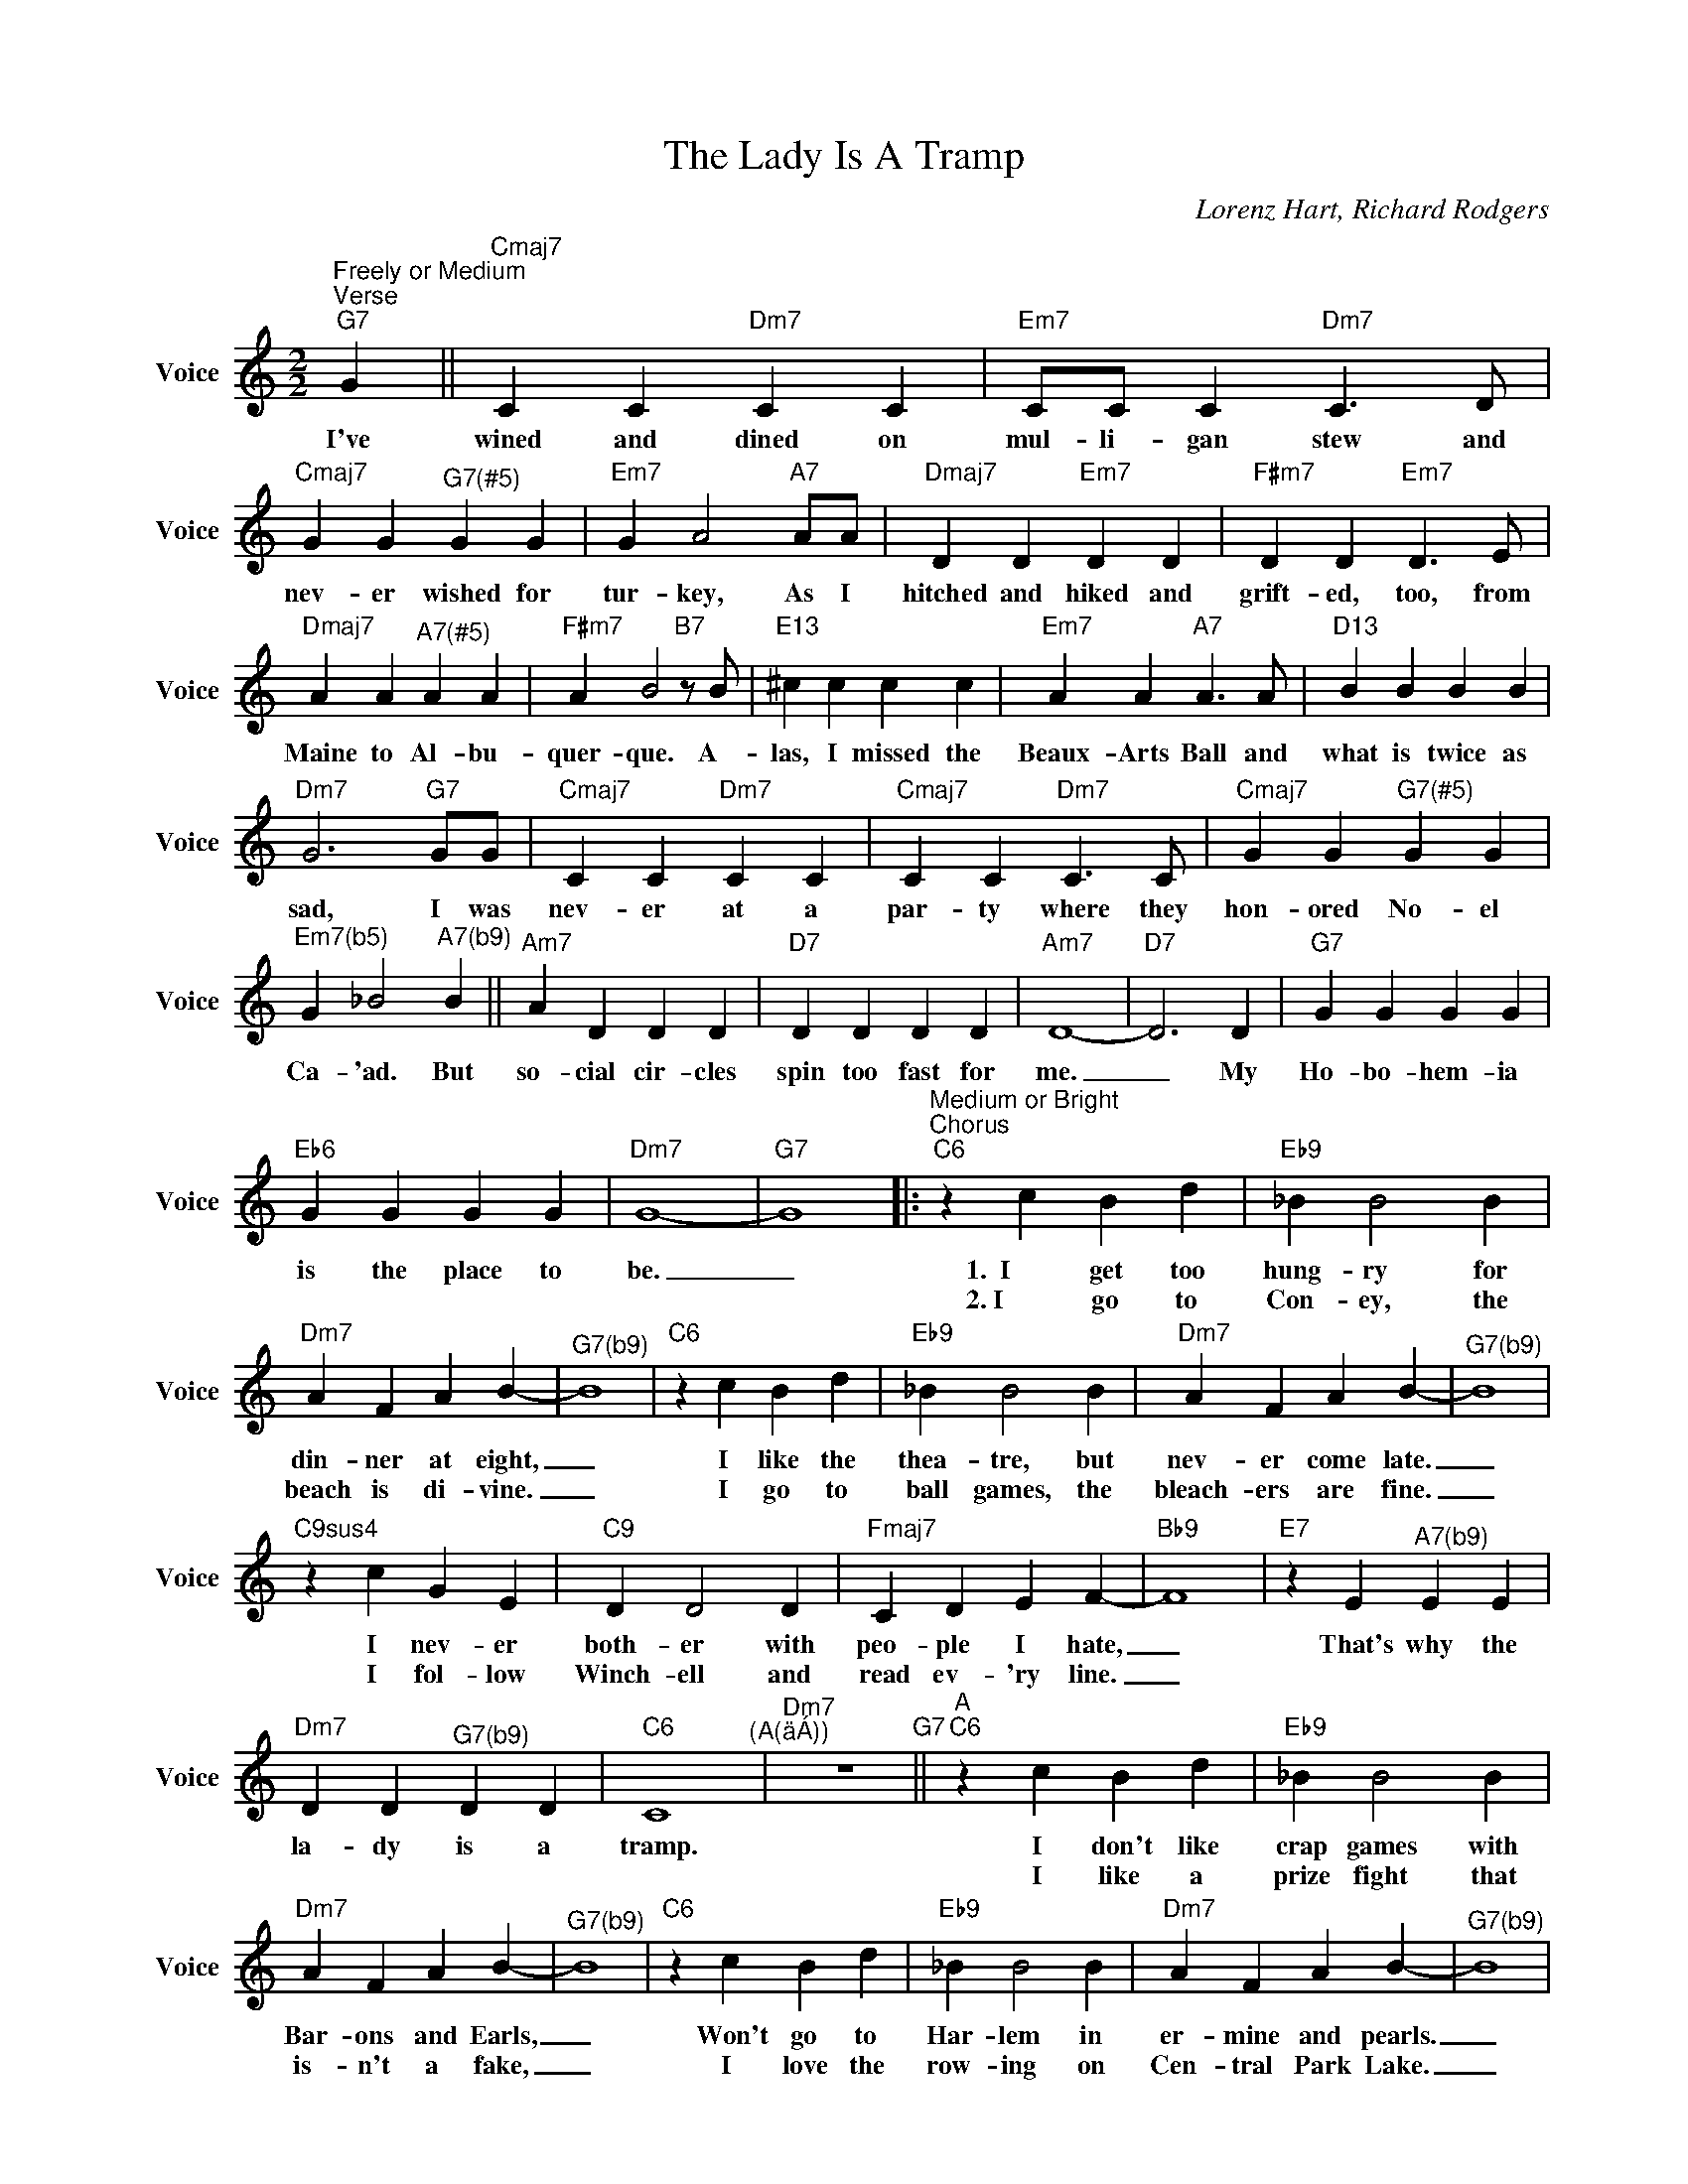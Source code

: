 X:1
T:The Lady Is A Tramp
C:Lorenz Hart, Richard Rodgers
Z:All Rights Reserved
L:1/4
M:2/2
K:C
U:s=!stemless!
V:1 treble nm="Voice" snm="Voice"
%%MIDI program 0
V:1
"^Freely or Medium""^Verse""G7" G ||"Cmaj7" C C"Dm7" C C |"Em7" C/C/ C"Dm7" C>D | %3
w: I've|wined and dined on|mul- li- gan stew and|
w: |||
"Cmaj7" G G"^G7(#5)" G G |"Em7" G A2"A7"A/A/ |"Dmaj7" D D"Em7" D D |"F#m7" D D"Em7" D>E | %7
w: nev- er wished for|tur- key, As I|hitched and hiked and|grift- ed, too, from|
w: ||||
"Dmaj7" A A"^A7(#5)" A A |"F#m7" A B2"B7"z/B/ |"E13" ^c c c c |"Em7" A A"A7" A>A |"D13" B B B B | %12
w: Maine to Al- bu-|quer- que. A-|las, I missed the|Beaux- Arts Ball and|what is twice as|
w: |||||
"Dm7" G3"G7"G/G/ |"Cmaj7" C C"Dm7" C C |"Cmaj7" C C"Dm7" C>C |"Cmaj7" G G"^G7(#5)" G G | %16
w: sad, I was|nev- er at a|par- ty where they|hon- ored No- el|
w: ||||
"^Em7(b5)" G _B2"^A7(b9)" B ||"Am7" A D D D |"D7" D D D D |"Am7" D4- |"D7" D3 D |"G7" G G G G | %22
w: Ca- 'ad. But|so- cial cir- cles|spin too fast for|me.|_ My|Ho- bo- hem- ia|
w: ||||||
"Eb6" G G G G |"Dm7" G4- |"G7" G4 |:"^Medium or Bright""^Chorus""C6" z c B d |"Eb9" _B B2 B | %27
w: is the place to|be.|_|1.  I get too|hung- ry for|
w: |||2. I go to|Con- ey, the|
"Dm7" A F A B- |"^G7(b9)" B4 |"C6" z c B d |"Eb9" _B B2 B |"Dm7" A F A B- |"^G7(b9)" B4 | %33
w: din- ner at eight,|_|I like the|thea- tre, but|nev- er come late.|_|
w: beach is di- vine.|_|I go to|ball games, the|bleach- ers are fine.|_|
"C9sus4" z c G E |"C9" D D2 D |"Fmaj7" C D E F- |"Bb9" F4 |"E7" z E"^A7(b9)" E E | %38
w: I nev- er|both- er with|peo- ple I hate,|_|That's why the|
w: I fol- low|Winch- ell and|read ev- 'ry line.|_||
"Dm7" D D"^G7(b9)" D D |"C6" C4"^(A(äÁ))" |"Dm7" z4"G7" ||"^A""C6" z c B d |"Eb9" _B B2 B | %43
w: la- dy is a|tramp.||I don't like|crap games with|
w: |||I like a|prize fight that|
"Dm7" A F A B- |"^G7(b9)" B4 |"C6" z c B d |"Eb9" _B B2 B |"Dm7" A F A B- |"^G7(b9)" B4 | %49
w: Bar- ons and Earls,|_|Won't go to|Har- lem in|er- mine and pearls.|_|
w: is- n't a fake,|_|I love the|row- ing on|Cen- tral Park Lake.|_|
"C9sus4" z c G E |"C9" D D2 D |"Fmaj7" C D E F- |"Bb9" F4 |"E7" z E"^A7(b9)" E E | %54
w: Won't dish the|dirt with the|rest of the girls,|_|That's why the|
w: I go to|op- 'ra and|stay wide a- wake,|_||
"Dm7" D D"^G7(b9)" D D |"C6" C4 | z C E G ||"^B""Fmaj7" A4 |"G7" B4 |"Cmaj7" B G E A- |"A7" A4 | %61
w: la- dy is a|tramp.|1. I like the|free|fresh|wind in my hair,|_|
w: ||2. I like the|green|grass|un- der my shoes.|_|
"Dm7" A F D G- |"G7" G4 |"Em7" z/ GA/-"A7" A2 |"Dm7" z/ AB/-"^G7(b9)" B2 ||"^C""C6" z c B d | %66
w: Life with- out care.|_|I'm broke, _|it's oke. _|Hate Ca- li-|
w: What can I lose?|_|I'm flat, _|that's that. _|I'm all a-|
"Eb9" _B B2 B |"Dm7" A F"^/C" A B- |"^Bm7(b5)" B4"^E7(b9)" |O"Am7" z c"D7" c c |"Dm7" d d"G7" d d | %71
w: for- nia, It's|cold and it's damp,|_|That's why the|la- dy is a|
w: lone when I|low- er my lamp,||||
"C6" c4"^(A(äÁ)" |"Dm7" z4"G7""^)" ::O"Am7" sB sB"D7" sB sB |"Dm7" sB sB"G7" sB sB"^3x" :| %75
w: tramp.||||
w: ||||
"C6" !fermata!B4 |] %76
w: |
w: |

